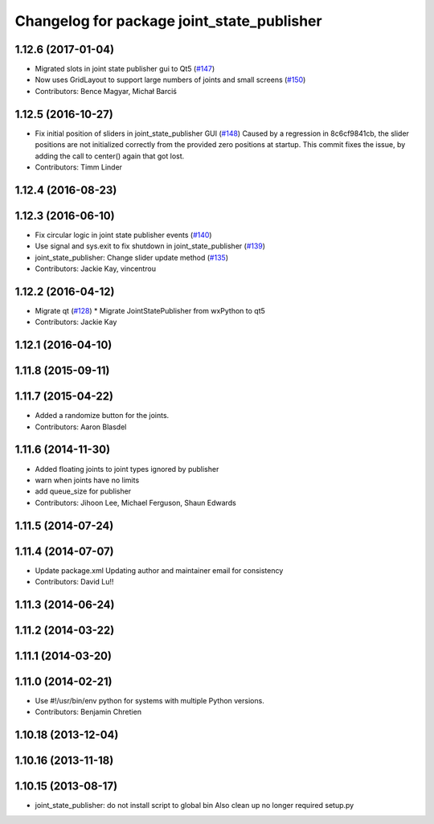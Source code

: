 ^^^^^^^^^^^^^^^^^^^^^^^^^^^^^^^^^^^^^^^^^^^
Changelog for package joint_state_publisher
^^^^^^^^^^^^^^^^^^^^^^^^^^^^^^^^^^^^^^^^^^^

1.12.6 (2017-01-04)
-------------------
* Migrated slots in joint state publisher gui to Qt5 (`#147 <https://github.com/ros/robot_model/issues/147>`_)
* Now uses GridLayout to support large numbers of joints and small screens (`#150 <https://github.com/ros/robot_model/issues/150>`_)
* Contributors: Bence Magyar, Michał Barciś

1.12.5 (2016-10-27)
-------------------
* Fix initial position of sliders in joint_state_publisher GUI (`#148 <https://github.com/ros/robot_model/issues/148>`_)
  Caused by a regression in 8c6cf9841cb, the slider positions are not initialized correctly
  from the provided zero positions at startup.
  This commit fixes the issue, by adding the call to center() again that got lost.
* Contributors: Timm Linder

1.12.4 (2016-08-23)
-------------------

1.12.3 (2016-06-10)
-------------------
* Fix circular logic in joint state publisher events (`#140 <https://github.com/ros/robot_model/issues/140>`_)
* Use signal and sys.exit to fix shutdown in joint_state_publisher (`#139 <https://github.com/ros/robot_model/issues/139>`_)
* joint_state_publisher: Change slider update method (`#135 <https://github.com/ros/robot_model/issues/135>`_)
* Contributors: Jackie Kay, vincentrou

1.12.2 (2016-04-12)
-------------------
* Migrate qt (`#128 <https://github.com/ros/robot_model/issues/128>`_)
  * Migrate JointStatePublisher from wxPython to qt5
* Contributors: Jackie Kay

1.12.1 (2016-04-10)
-------------------

1.11.8 (2015-09-11)
-------------------

1.11.7 (2015-04-22)
-------------------
* Added a randomize button for the joints.
* Contributors: Aaron Blasdel

1.11.6 (2014-11-30)
-------------------
* Added floating joints to joint types ignored by publisher
* warn when joints have no limits
* add queue_size for publisher
* Contributors: Jihoon Lee, Michael Ferguson, Shaun Edwards

1.11.5 (2014-07-24)
-------------------

1.11.4 (2014-07-07)
-------------------
* Update package.xml
  Updating author and maintainer email for consistency
* Contributors: David Lu!!

1.11.3 (2014-06-24)
-------------------

1.11.2 (2014-03-22)
-------------------

1.11.1 (2014-03-20)
-------------------

1.11.0 (2014-02-21)
-------------------
* Use #!/usr/bin/env python for systems with multiple Python versions.
* Contributors: Benjamin Chretien

1.10.18 (2013-12-04)
--------------------

1.10.16 (2013-11-18)
--------------------

1.10.15 (2013-08-17)
--------------------

* joint_state_publisher: do not install script to global bin
  Also clean up no longer required setup.py
